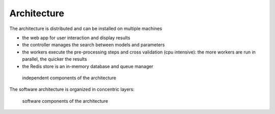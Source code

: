 Architecture
------------

The architecture is distributed and can be installed on multiple machines

* the web app for user interaction and display results
* the controller manages the search between models and parameters
* the workers execute the pre-processing steps and cross validation (cpu intensive): the more workers are run in parallel, the quicker the results
* the Redis store is an in-memory database and queue manager

.. figure:: img/architecture.png
   :scale: 100 %
   :alt: architecture of automlk

   independent components of the architecture


The software architecture is organized in concentric layers:

.. figure:: img/software.png
   :scale: 100 %
   :alt: software components

   software components of the architecture


